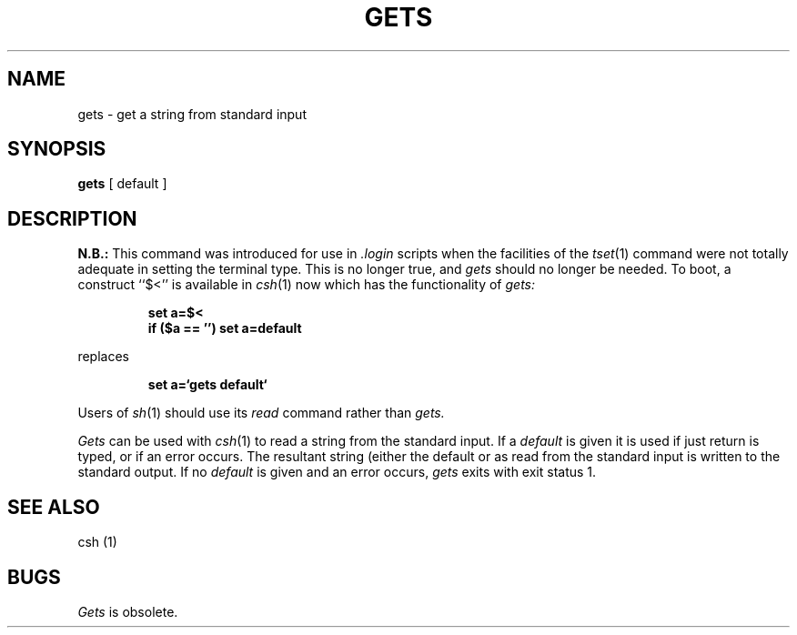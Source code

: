 .\" Copyright (c) 1980 Regents of the University of California.
.\" All rights reserved.  The Berkeley software License Agreement
.\" specifies the terms and conditions for redistribution.
.\"
.\"	@(#)gets.1	4.1 (Berkeley) 4/29/85
.\"
.TH GETS 1 "4/1/81"
.UC 4
.SH NAME
gets \- get a string from standard input
.SH SYNOPSIS
.B gets
[ default ]
.SH DESCRIPTION
.B N.B.:
This command was introduced for use in \fI.login\fR scripts when the facilities
of the 
.IR tset (1)
command were not totally adequate in setting the terminal type.
This is no longer true, and
.I gets
should no longer be needed.
To boot, a construct ``$<'' is available in
.IR csh (1)
now which has the functionality of
.IR gets:
.IP
\fBset a=$<\fR
.br
\fBif ($a == '') set a=default
.LP
replaces
.IP
\fBset a=`gets default`\fR
.LP
Users of
.IR sh (1)
should use its
.I read
command rather than
.I gets.
.PP
.I Gets
can be used with
.IR csh (1)
to read a string from the standard input.
If a
.I default
is given it is used if just return is typed, or if an error occurs.
The resultant string (either the default or as read from the standard
input is written to the standard output.
If no
.I default
is given and an error occurs,
.I gets
exits with exit status 1.
.SH "SEE ALSO"
csh (1)
.SH BUGS
.I Gets
is obsolete.
